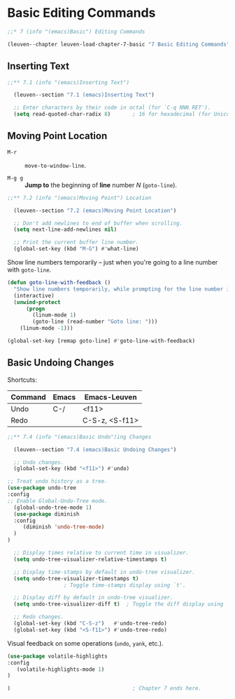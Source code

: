 * Basic Editing Commands

#+begin_src emacs-lisp
;;* 7 (info "(emacs)Basic") Editing Commands

(leuven--chapter leuven-load-chapter-7-basic "7 Basic Editing Commands"
#+end_src

** Inserting Text

#+begin_src emacs-lisp
;;** 7.1 (info "(emacs)Inserting Text")

  (leuven--section "7.1 (emacs)Inserting Text")

  ;; Enter characters by their code in octal (for `C-q NNN RET').
  (setq read-quoted-char-radix 8)       ; 16 for hexadecimal (for Unicode char)
#+end_src

** Moving Point Location

- ~M-r~ ::
     ~move-to-window-line~.

- ~M-g g~ ::
     *Jump to* the beginning of *line* number /N/ (~goto-line~).

#+begin_src emacs-lisp
;;** 7.2 (info "(emacs)Moving Point") Location

  (leuven--section "7.2 (emacs)Moving Point Location")

  ;; Don't add newlines to end of buffer when scrolling.
  (setq next-line-add-newlines nil)

  ;; Print the current buffer line number.
  (global-set-key (kbd "M-G") #'what-line)
#+end_src

Show line numbers temporarily -- just when you're going to a line number with
~goto-line~.

#+begin_src emacs-lisp
  (defun goto-line-with-feedback ()
    "Show line numbers temporarily, while prompting for the line number input"
    (interactive)
    (unwind-protect
        (progn
          (linum-mode 1)
          (goto-line (read-number "Goto line: ")))
      (linum-mode -1)))

  (global-set-key [remap goto-line] #'goto-line-with-feedback)
#+end_src

** Basic Undoing Changes

Shortcuts:

| Command | Emacs | Emacs-Leuven   |
|---------+-------+----------------|
| Undo    | C-/   | <f11>          |
| Redo    |       | C-S-z, <S-f11> |

#+begin_src emacs-lisp
;;** 7.4 (info "(emacs)Basic Undo")ing Changes

  (leuven--section "7.4 (emacs)Basic Undoing Changes")

  ;; Undo changes.
  (global-set-key (kbd "<f11>") #'undo)
#+end_src

#+begin_src emacs-lisp
  ;; Treat undo history as a tree.
  (use-package undo-tree
  :config
  ;; Enable Global-Undo-Tree mode.
    (global-undo-tree-mode 1)
    (use-package diminish
    :config
       (diminish 'undo-tree-mode)
    )
  )

    ;; Display times relative to current time in visualizer.
    (setq undo-tree-visualizer-relative-timestamps t)

    ;; Display time-stamps by default in undo-tree visualizer.
    (setq undo-tree-visualizer-timestamps t)
					; Toggle time-stamps display using `t'.

    ;; Display diff by default in undo-tree visualizer.
    (setq undo-tree-visualizer-diff t)  ; Toggle the diff display using `d'.

    ;; Redo changes.
    (global-set-key (kbd "C-S-z")   #'undo-tree-redo)
    (global-set-key (kbd "<S-f11>") #'undo-tree-redo)
#+end_src

Visual feedback on some operations (~undo~, ~yank~, etc.).

#+begin_src emacs-lisp
  (use-package volatile-highlights
  :config
     (volatile-highlights-mode 1)
  ) 
#+end_src

#+begin_src emacs-lisp
)                                       ; Chapter 7 ends here.
#+end_src


